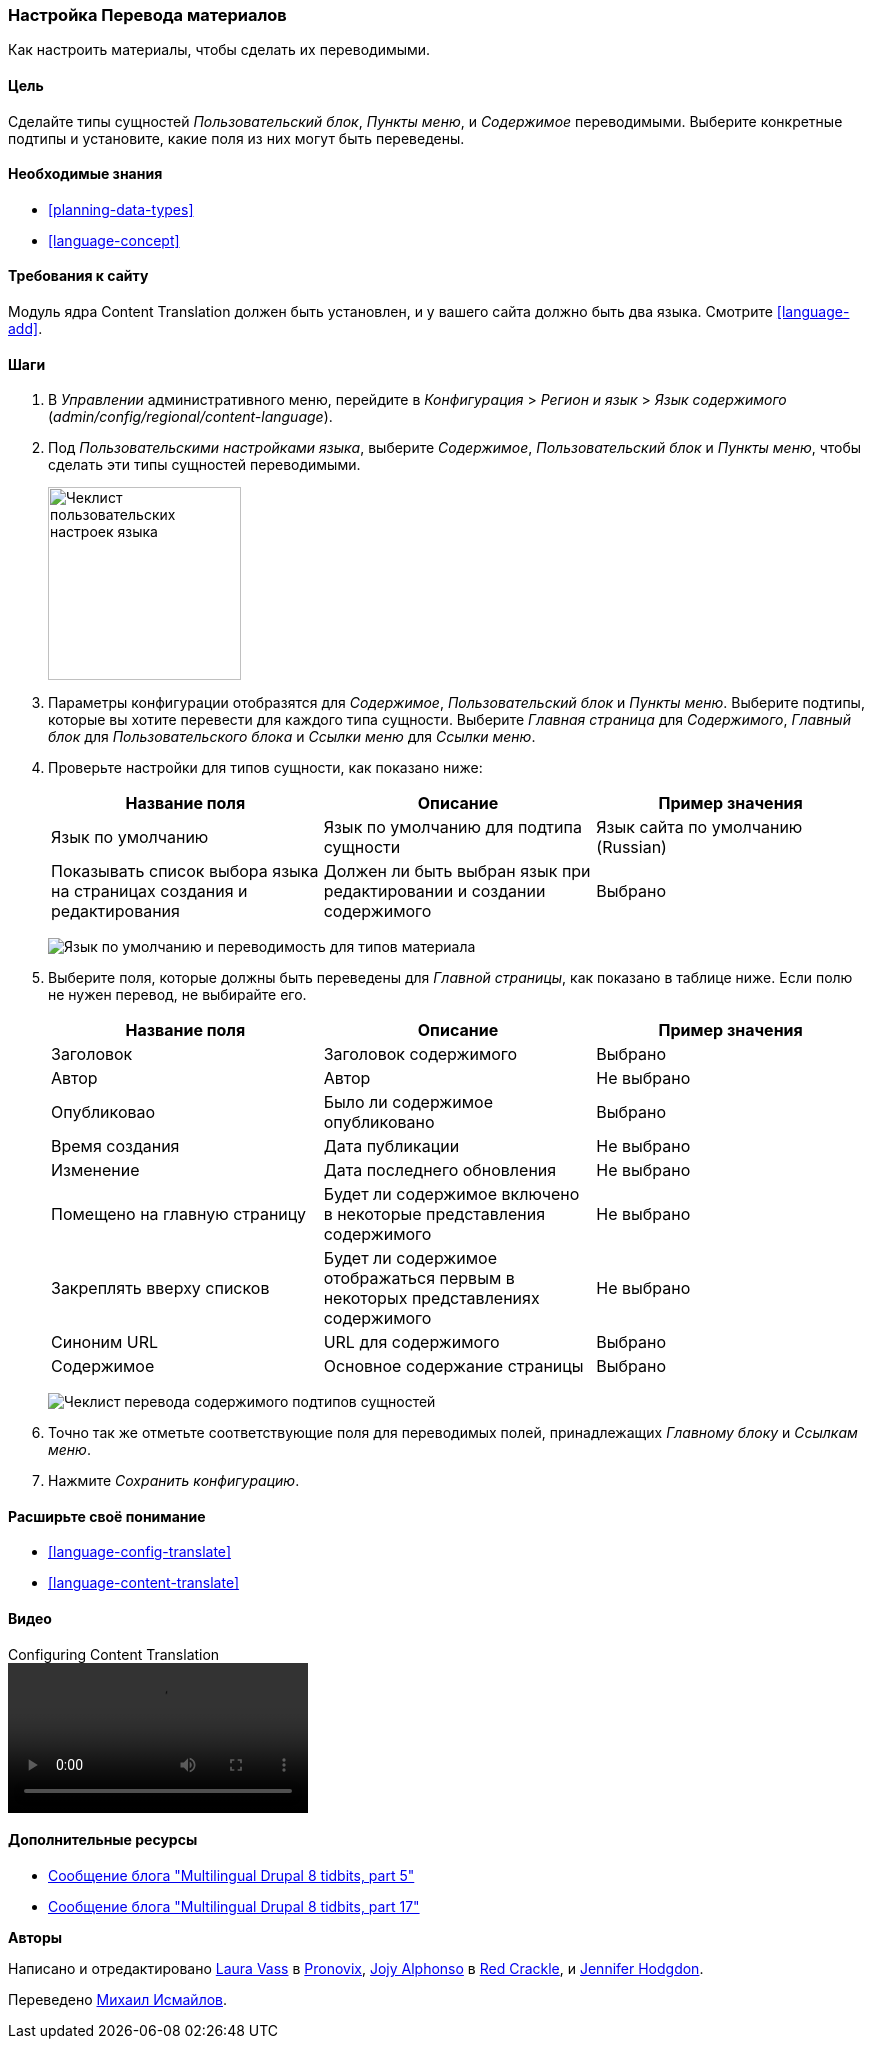 [[language-content-config]]

=== Настройка Перевода материалов

[role="summary"]
Как настроить материалы, чтобы сделать их переводимыми.

(((Материал,перевод)))
(((Настройка,перевод материалов)))

==== Цель

Сделайте типы сущностей _Пользовательский блок_, _Пункты меню_, и _Содержимое_
переводимыми. Выберите конкретные подтипы и установите, какие поля из них могут быть
переведены.

==== Необходимые знания

* <<planning-data-types>>
* <<language-concept>>

==== Требования к сайту

Модуль ядра Content Translation должен быть установлен, и у вашего сайта должно
быть два языка. Смотрите <<language-add>>.

==== Шаги

. В _Управлении_ административного меню, перейдите в _Конфигурация_ > _Регион
и язык_ > _Язык содержимого_
(_admin/config/regional/content-language_).

. Под _Пользовательскими настройками языка_, выберите _Содержимое_,
_Пользовательский блок_ и _Пункты меню_, чтобы сделать эти типы сущностей переводимыми.
+
--
// Top section of Content language settings page
// (admin/config/regional/content-language).
image:images/language-content-config_custom.png["Чеклист пользовательских настроек языка",width="193px"]
--

. Параметры конфигурации отобразятся для _Содержимое_, _Пользовательский блок_ и  _Пункты
меню_. Выберите подтипы, которые вы хотите перевести для каждого типа
сущности. Выберите _Главная страница_ для _Содержимого_, _Главный блок_ для _Пользовательского блока_ и
_Ссылки меню_ для _Ссылки меню_.

. Проверьте настройки для типов сущности, как показано ниже:
+
[width="100%",frame="topbot",options="header"]
|================================
|Название поля | Описание | Пример значения
| Язык по умолчанию | Язык по умолчанию для подтипа сущности | Язык сайта по умолчанию (Russian)
| Показывать список выбора языка на страницах создания и редактирования | Должен ли быть выбран язык при редактировании и создании содержимого | Выбрано
|================================
+
--
// Main settings area for Custom Block translations.
image:images/language-content-config_content.png["Язык по умолчанию и переводимость для типов материала"]
--

. Выберите поля, которые должны быть переведены для _Главной страницы_, как показано в
таблице ниже. Если полю не нужен перевод, не выбирайте его.
+
[width="100%",frame="topbot",options="header"]
|================================
|Название поля | Описание | Пример значения
| Заголовок	| Заголовок содержимого | Выбрано
| Автор | Автор | Не выбрано
| Опубликовао | Было ли содержимое опубликовано| Выбрано
| Время создания | Дата публикации | Не выбрано
| Изменение | Дата последнего обновления | Не выбрано
| Помещено на главную страницу | Будет ли содержимое включено в некоторые представления содержимого | Не выбрано
| Закреплять вверху списков | Будет ли содержимое отображаться первым в некоторых представлениях содержимого | Не выбрано
| Синоним URL | URL для содержимого | Выбрано
| Содержимое | Основное содержание страницы | Выбрано
|================================
+
--
// Field settings area for Basic page translations.
image:images/language-content-config_basic_page.png["Чеклист перевода содержимого подтипов сущностей"]
--

. Точно так же отметьте соответствующие поля для переводимых полей, принадлежащих
_Главному блоку_ и _Ссылкам меню_.

. Нажмите _Сохранить конфигурацию_.

==== Расширьте своё понимание

* <<language-config-translate>>
* <<language-content-translate>>

//==== Related concepts

==== Видео

// Video from Drupalize.Me.
video::https://www.youtube-nocookie.com/embed/b_w904_pcTY[title="Configuring Content Translation"]

==== Дополнительные ресурсы

* http://hojtsy.hu/blog/2013-jun-21/drupal-8-multilingual-tidbits-5-almost-limitless-language-assignment[Сообщение блога "Multilingual Drupal 8 tidbits, part 5"]

* http://hojtsy.hu/blog/2015-jan-27/drupal-8-multilingual-tidbits-17-content-translation-basics[Сообщение блога "Multilingual Drupal 8 tidbits, part 17"]


*Авторы*

Написано и отредактировано https://www.drupal.org/u/lolk[Laura Vass] в
https://pronovix.com/[Pronovix],
https://www.drupal.org/u/jojyja[Jojy Alphonso] в
http://redcrackle.com[Red Crackle],
и https://www.drupal.org/u/jhodgdon[Jennifer Hodgdon].

Переведено https://www.drupal.org/u/MishaIsmajlov[Михаил Исмайлов].
